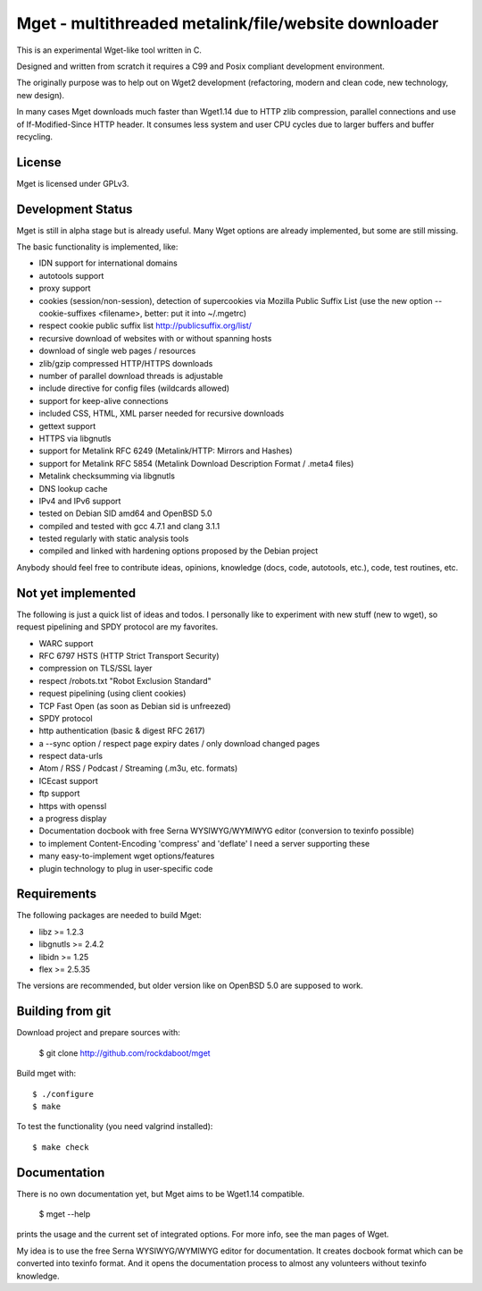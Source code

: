 Mget - multithreaded metalink/file/website downloader
=====================================================

This is an experimental Wget-like tool written in C.

Designed and written from scratch it requires a C99 and Posix compliant
development environment.

The originally purpose was to help out on Wget2 development (refactoring,
modern and clean code, new technology, new design).

In many cases Mget downloads much faster than Wget1.14 due to HTTP zlib
compression, parallel connections and use of If-Modified-Since HTTP header.
It consumes less system and user CPU cycles due to larger buffers and
buffer recycling.

License
-------

Mget is licensed under GPLv3.

Development Status
------------------

Mget is still in alpha stage but is already useful.
Many Wget options are already implemented, but some are still missing.

The basic functionality is implemented, like:

- IDN support for international domains
- autotools support
- proxy support
- cookies (session/non-session), detection of supercookies via Mozilla Public Suffix List
  (use the new option --cookie-suffixes <filename>, better: put it into ~/.mgetrc)
- respect cookie public suffix list http://publicsuffix.org/list/
- recursive download of websites with or without spanning hosts
- download of single web pages / resources
- zlib/gzip compressed HTTP/HTTPS downloads
- number of parallel download threads is adjustable
- include directive for config files (wildcards allowed)
- support for keep-alive connections
- included CSS, HTML, XML parser needed for recursive downloads
- gettext support
- HTTPS via libgnutls
- support for Metalink RFC 6249 (Metalink/HTTP: Mirrors and Hashes)
- support for Metalink RFC 5854 (Metalink Download Description Format / .meta4 files)
- Metalink checksumming via libgnutls
- DNS lookup cache
- IPv4 and IPv6 support
- tested on Debian SID amd64 and OpenBSD 5.0
- compiled and tested with gcc 4.7.1 and clang 3.1.1
- tested regularly with static analysis tools
- compiled and linked with hardening options proposed by the Debian project

Anybody should feel free to contribute ideas, opinions, knowledge (docs, code, autotools, etc.),
code, test routines, etc.

Not yet implemented
------------------

The following is just a quick list of ideas and todos.
I personally like to experiment with new stuff (new to wget), so
request pipelining and SPDY protocol are my favorites.

- WARC support
- RFC 6797 HSTS (HTTP Strict Transport Security)
- compression on TLS/SSL layer
- respect /robots.txt "Robot Exclusion Standard"
- request pipelining (using client cookies)
- TCP Fast Open (as soon as Debian sid is unfreezed)
- SPDY protocol
- http authentication (basic & digest RFC 2617)
- a --sync option / respect page expiry dates / only download changed pages
- respect data-urls
- Atom / RSS / Podcast / Streaming (.m3u, etc. formats)
- ICEcast support
- ftp support
- https with openssl
- a progress display
- Documentation docbook with free Serna WYSIWYG/WYMIWYG editor (conversion to texinfo possible)
- to implement Content-Encoding 'compress' and 'deflate' I need a server supporting these
- many easy-to-implement wget options/features
- plugin technology to plug in user-specific code


Requirements
------------

The following packages are needed to build Mget:

* libz >= 1.2.3
* libgnutls >= 2.4.2
* libidn >= 1.25
* flex >= 2.5.35

The versions are recommended, but older version like on OpenBSD 5.0
are supposed to work.


Building from git
-----------------

Download project and prepare sources with:

	$ git clone http://github.com/rockdaboot/mget

Build mget with::

    $ ./configure
    $ make

To test the functionality (you need valgrind installed)::

	$ make check


Documentation
-------------

There is no own documentation yet, but Mget aims to be Wget1.14 compatible.

    $ mget --help

prints the usage and the current set of integrated options.
For more info, see the man pages of Wget.

My idea is to use the free Serna WYSIWYG/WYMIWYG editor for documentation.
It creates docbook format which can be converted into texinfo format.
And it opens the documentation process to almost any volunteers without
texinfo knowledge.
